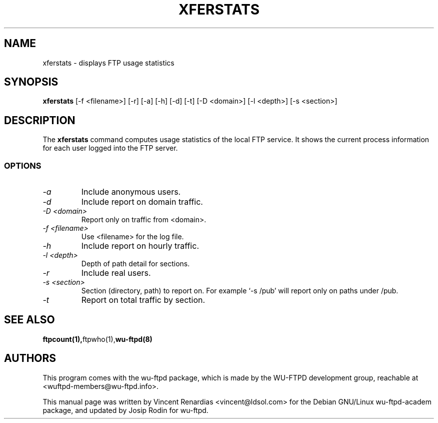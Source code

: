 .\" manual page for xferstats
.\" Vincent Renardias <vincent@ldsol.com>
.TH XFERSTATS 8 "October 1999" "Debian Project" "WU-FTPD"
.SH NAME
xferstats \- displays FTP usage statistics
.SH SYNOPSIS
.B xferstats
[-f <filename>] [-r] [-a] [-h] [-d] [-t] [-D <domain>] [-l <depth>] [-s <section>]
.SH DESCRIPTION
The
.B xferstats
command computes usage statistics of the local FTP service. It shows
the current process information for each user logged into the FTP server.
.SS OPTIONS
.TP
.I "\-a"
Include anonymous users.
.TP
.I "\-d"
Include report on domain traffic.
.TP
.I "\-D <domain>"
Report only on traffic from <domain>.
.TP
.I "\-f <filename>"
Use <filename> for the log file.
.TP
.I "\-h"
Include report on hourly traffic.
.TP
.I "\-l <depth>"
Depth of path detail for sections.
.TP
.I "\-r"
Include real users.
.TP
.I "\-s <section>"
Section (directory, path) to report on. For example `-s /pub' will report
only on paths under /pub.
.TP
.I "\-t"
Report on total traffic by section.
.SH SEE ALSO
.BR ftpcount(1), ftpwho(1), wu-ftpd(8)
.SH AUTHORS
This program comes with the wu-ftpd package, which is made by the WU-FTPD
development group, reachable at <wuftpd-members@wu-ftpd.info>.
.sp
This manual page was written by Vincent Renardias <vincent@ldsol.com>
for the Debian GNU/Linux wu-ftpd-academ package, and updated by Josip
Rodin for wu-ftpd.
